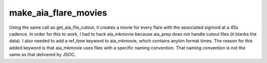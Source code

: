 make_aia_flare_movies
=====================


Using the same call as get_aia_file_cutout, it creates a movie for every flare with the associated sigmoid at a 45s cadence. In order for this to work, I had to hack aia_mkmovie because aia_prep does not handle cutout files (it blanks the data). I also needed to add a ref_time keyword to aia_mkmovie, which contains anytim format times. The reason for this added keyword is that aia_mkmovie uses files with a specific naming convention. That naming convention is not the same as that delivered by JSOC.